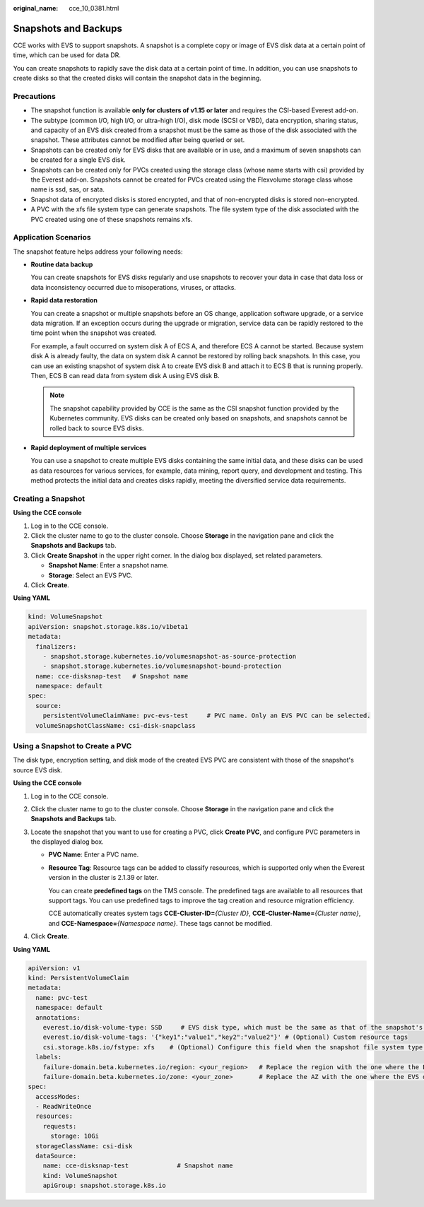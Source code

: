 :original_name: cce_10_0381.html

.. _cce_10_0381:

Snapshots and Backups
=====================

CCE works with EVS to support snapshots. A snapshot is a complete copy or image of EVS disk data at a certain point of time, which can be used for data DR.

You can create snapshots to rapidly save the disk data at a certain point of time. In addition, you can use snapshots to create disks so that the created disks will contain the snapshot data in the beginning.

Precautions
-----------

-  The snapshot function is available **only for clusters of v1.15 or later** and requires the CSI-based Everest add-on.
-  The subtype (common I/O, high I/O, or ultra-high I/O), disk mode (SCSI or VBD), data encryption, sharing status, and capacity of an EVS disk created from a snapshot must be the same as those of the disk associated with the snapshot. These attributes cannot be modified after being queried or set.
-  Snapshots can be created only for EVS disks that are available or in use, and a maximum of seven snapshots can be created for a single EVS disk.
-  Snapshots can be created only for PVCs created using the storage class (whose name starts with csi) provided by the Everest add-on. Snapshots cannot be created for PVCs created using the Flexvolume storage class whose name is ssd, sas, or sata.
-  Snapshot data of encrypted disks is stored encrypted, and that of non-encrypted disks is stored non-encrypted.
-  A PVC with the xfs file system type can generate snapshots. The file system type of the disk associated with the PVC created using one of these snapshots remains xfs.

Application Scenarios
---------------------

The snapshot feature helps address your following needs:

-  **Routine data backup**

   You can create snapshots for EVS disks regularly and use snapshots to recover your data in case that data loss or data inconsistency occurred due to misoperations, viruses, or attacks.

-  **Rapid data restoration**

   You can create a snapshot or multiple snapshots before an OS change, application software upgrade, or a service data migration. If an exception occurs during the upgrade or migration, service data can be rapidly restored to the time point when the snapshot was created.

   For example, a fault occurred on system disk A of ECS A, and therefore ECS A cannot be started. Because system disk A is already faulty, the data on system disk A cannot be restored by rolling back snapshots. In this case, you can use an existing snapshot of system disk A to create EVS disk B and attach it to ECS B that is running properly. Then, ECS B can read data from system disk A using EVS disk B.

   .. note::

      The snapshot capability provided by CCE is the same as the CSI snapshot function provided by the Kubernetes community. EVS disks can be created only based on snapshots, and snapshots cannot be rolled back to source EVS disks.

-  **Rapid deployment of multiple services**

   You can use a snapshot to create multiple EVS disks containing the same initial data, and these disks can be used as data resources for various services, for example, data mining, report query, and development and testing. This method protects the initial data and creates disks rapidly, meeting the diversified service data requirements.

Creating a Snapshot
-------------------

**Using the CCE console**

#. Log in to the CCE console.
#. Click the cluster name to go to the cluster console. Choose **Storage** in the navigation pane and click the **Snapshots and Backups** tab.
#. Click **Create Snapshot** in the upper right corner. In the dialog box displayed, set related parameters.

   -  **Snapshot Name**: Enter a snapshot name.
   -  **Storage**: Select an EVS PVC.

#. Click **Create**.

**Using YAML**

.. code-block::

   kind: VolumeSnapshot
   apiVersion: snapshot.storage.k8s.io/v1beta1
   metadata:
     finalizers:
       - snapshot.storage.kubernetes.io/volumesnapshot-as-source-protection
       - snapshot.storage.kubernetes.io/volumesnapshot-bound-protection
     name: cce-disksnap-test   # Snapshot name
     namespace: default
   spec:
     source:
       persistentVolumeClaimName: pvc-evs-test     # PVC name. Only an EVS PVC can be selected.
     volumeSnapshotClassName: csi-disk-snapclass

Using a Snapshot to Create a PVC
--------------------------------

The disk type, encryption setting, and disk mode of the created EVS PVC are consistent with those of the snapshot's source EVS disk.

**Using the CCE console**

#. Log in to the CCE console.
#. Click the cluster name to go to the cluster console. Choose **Storage** in the navigation pane and click the **Snapshots and Backups** tab.
#. Locate the snapshot that you want to use for creating a PVC, click **Create PVC**, and configure PVC parameters in the displayed dialog box.

   -  **PVC Name**: Enter a PVC name.

   -  **Resource Tag**: Resource tags can be added to classify resources, which is supported only when the Everest version in the cluster is 2.1.39 or later.

      You can create **predefined tags** on the TMS console. The predefined tags are available to all resources that support tags. You can use predefined tags to improve the tag creation and resource migration efficiency.

      CCE automatically creates system tags **CCE-Cluster-ID=**\ *{Cluster ID}*, **CCE-Cluster-Name=**\ *{Cluster name}*, and **CCE-Namespace=**\ *{Namespace name}*. These tags cannot be modified.

#. Click **Create**.

**Using YAML**

.. code-block::

   apiVersion: v1
   kind: PersistentVolumeClaim
   metadata:
     name: pvc-test
     namespace: default
     annotations:
       everest.io/disk-volume-type: SSD     # EVS disk type, which must be the same as that of the snapshot's source EVS disk.
       everest.io/disk-volume-tags: '{"key1":"value1","key2":"value2"}' # (Optional) Custom resource tags
       csi.storage.k8s.io/fstype: xfs    # (Optional) Configure this field when the snapshot file system type is xfs.
     labels:
       failure-domain.beta.kubernetes.io/region: <your_region>   # Replace the region with the one where the EVS disk is located.
       failure-domain.beta.kubernetes.io/zone: <your_zone>       # Replace the AZ with the one where the EVS disk is located.
   spec:
     accessModes:
     - ReadWriteOnce
     resources:
       requests:
         storage: 10Gi
     storageClassName: csi-disk
     dataSource:
       name: cce-disksnap-test             # Snapshot name
       kind: VolumeSnapshot
       apiGroup: snapshot.storage.k8s.io
